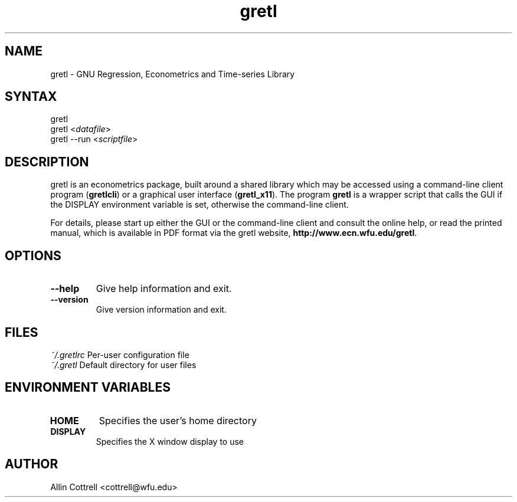 .TH "gretl" "1" "0.62" "Allin Cottrell" "econometrics"
.SH "NAME"
gretl \- GNU Regression, Econometrics and Time\-series Library

.SH "SYNTAX"
gretl
.br 
gretl <\fIdatafile\fP>
.br 
gretl \-\-run <\fIscriptfile\fP>

.SH "DESCRIPTION"
gretl is an econometrics package, built around a shared
library which may be accessed using a command\-line client
program (\fBgretlcli\fR) or a graphical user interface
(\fBgretl_x11\fR).  The program \fBgretl\fR is a wrapper script that
calls the GUI if the DISPLAY environment variable is set, otherwise
the command\-line client.  

For details, please start up either the GUI or the
command\-line client and consult the online help, or read the
printed manual, which is available in PDF format via the
gretl website, \fBhttp://www.ecn.wfu.edu/gretl\fR.

.SH "OPTIONS"
.TP 
\fB\-\-help\fR
Give help information and exit.
.TP 
\fB\-\-version\fR
Give version information and exit.
.SH "FILES"
\fI~/.gretlrc\fP Per\-user configuration file
.TP
\fI~/.gretl\fP Default directory for user files

.SH "ENVIRONMENT VARIABLES"
.TP 
\fBHOME\fP
Specifies the user's home directory
.TP 
\fBDISPLAY\fP
Specifies the X window display to use

.SH "AUTHOR"
Allin Cottrell <cottrell@wfu.edu>
